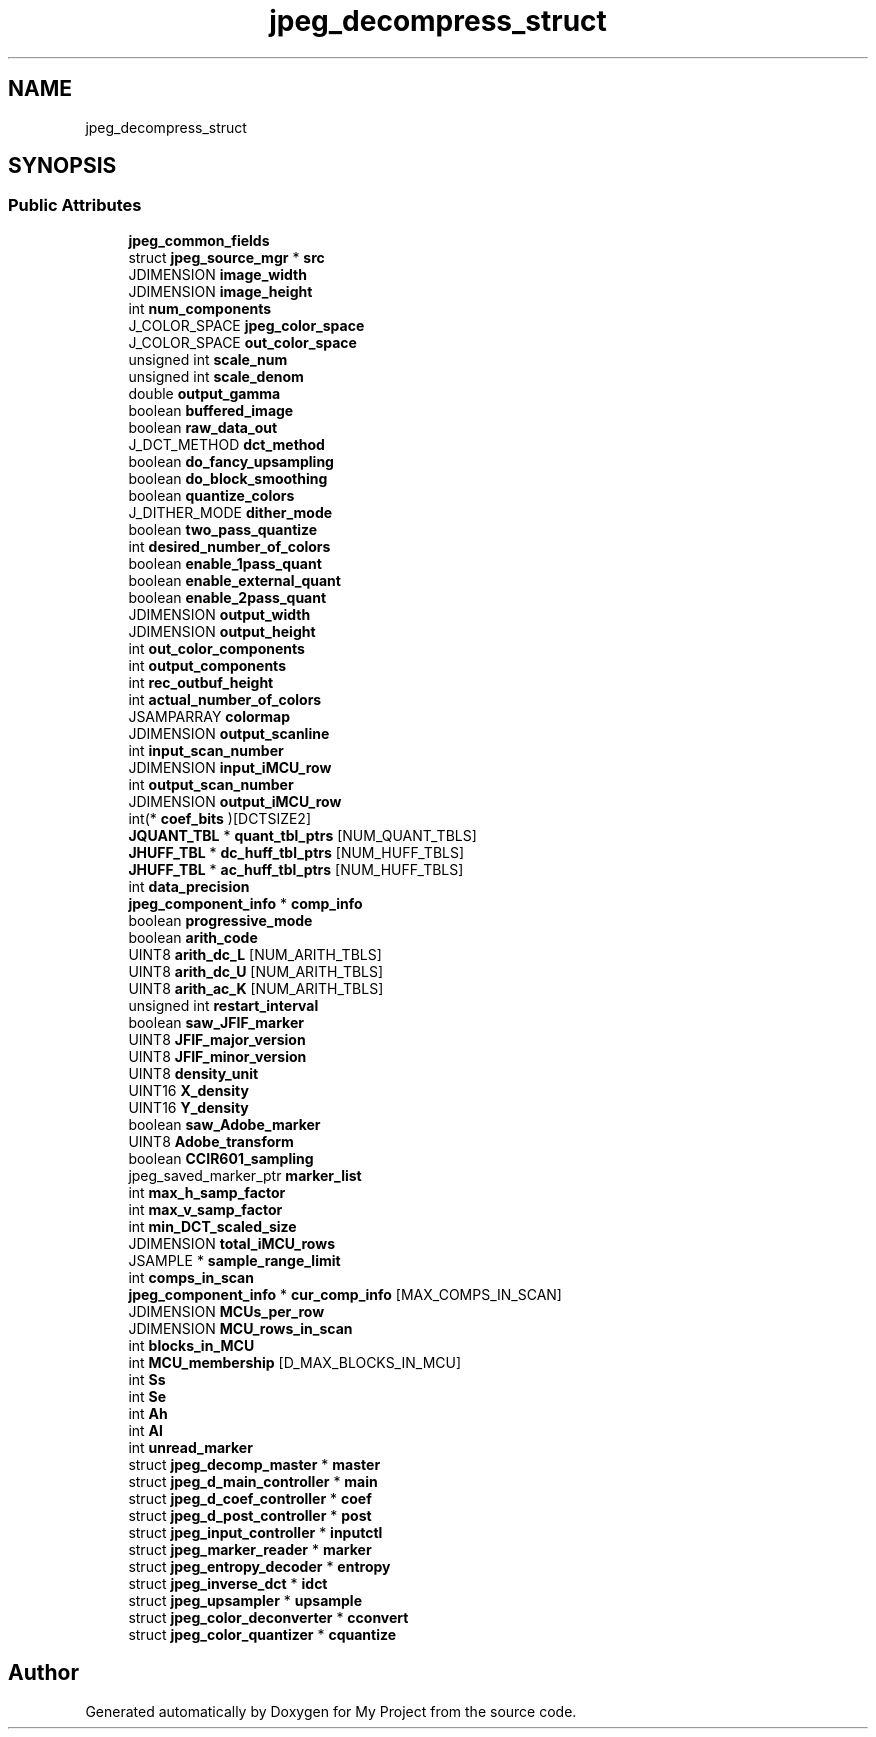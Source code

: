 .TH "jpeg_decompress_struct" 3 "Wed Feb 1 2023" "Version Version 0.0" "My Project" \" -*- nroff -*-
.ad l
.nh
.SH NAME
jpeg_decompress_struct
.SH SYNOPSIS
.br
.PP
.SS "Public Attributes"

.in +1c
.ti -1c
.RI "\fBjpeg_common_fields\fP"
.br
.ti -1c
.RI "struct \fBjpeg_source_mgr\fP * \fBsrc\fP"
.br
.ti -1c
.RI "JDIMENSION \fBimage_width\fP"
.br
.ti -1c
.RI "JDIMENSION \fBimage_height\fP"
.br
.ti -1c
.RI "int \fBnum_components\fP"
.br
.ti -1c
.RI "J_COLOR_SPACE \fBjpeg_color_space\fP"
.br
.ti -1c
.RI "J_COLOR_SPACE \fBout_color_space\fP"
.br
.ti -1c
.RI "unsigned int \fBscale_num\fP"
.br
.ti -1c
.RI "unsigned int \fBscale_denom\fP"
.br
.ti -1c
.RI "double \fBoutput_gamma\fP"
.br
.ti -1c
.RI "boolean \fBbuffered_image\fP"
.br
.ti -1c
.RI "boolean \fBraw_data_out\fP"
.br
.ti -1c
.RI "J_DCT_METHOD \fBdct_method\fP"
.br
.ti -1c
.RI "boolean \fBdo_fancy_upsampling\fP"
.br
.ti -1c
.RI "boolean \fBdo_block_smoothing\fP"
.br
.ti -1c
.RI "boolean \fBquantize_colors\fP"
.br
.ti -1c
.RI "J_DITHER_MODE \fBdither_mode\fP"
.br
.ti -1c
.RI "boolean \fBtwo_pass_quantize\fP"
.br
.ti -1c
.RI "int \fBdesired_number_of_colors\fP"
.br
.ti -1c
.RI "boolean \fBenable_1pass_quant\fP"
.br
.ti -1c
.RI "boolean \fBenable_external_quant\fP"
.br
.ti -1c
.RI "boolean \fBenable_2pass_quant\fP"
.br
.ti -1c
.RI "JDIMENSION \fBoutput_width\fP"
.br
.ti -1c
.RI "JDIMENSION \fBoutput_height\fP"
.br
.ti -1c
.RI "int \fBout_color_components\fP"
.br
.ti -1c
.RI "int \fBoutput_components\fP"
.br
.ti -1c
.RI "int \fBrec_outbuf_height\fP"
.br
.ti -1c
.RI "int \fBactual_number_of_colors\fP"
.br
.ti -1c
.RI "JSAMPARRAY \fBcolormap\fP"
.br
.ti -1c
.RI "JDIMENSION \fBoutput_scanline\fP"
.br
.ti -1c
.RI "int \fBinput_scan_number\fP"
.br
.ti -1c
.RI "JDIMENSION \fBinput_iMCU_row\fP"
.br
.ti -1c
.RI "int \fBoutput_scan_number\fP"
.br
.ti -1c
.RI "JDIMENSION \fBoutput_iMCU_row\fP"
.br
.ti -1c
.RI "int(* \fBcoef_bits\fP )[DCTSIZE2]"
.br
.ti -1c
.RI "\fBJQUANT_TBL\fP * \fBquant_tbl_ptrs\fP [NUM_QUANT_TBLS]"
.br
.ti -1c
.RI "\fBJHUFF_TBL\fP * \fBdc_huff_tbl_ptrs\fP [NUM_HUFF_TBLS]"
.br
.ti -1c
.RI "\fBJHUFF_TBL\fP * \fBac_huff_tbl_ptrs\fP [NUM_HUFF_TBLS]"
.br
.ti -1c
.RI "int \fBdata_precision\fP"
.br
.ti -1c
.RI "\fBjpeg_component_info\fP * \fBcomp_info\fP"
.br
.ti -1c
.RI "boolean \fBprogressive_mode\fP"
.br
.ti -1c
.RI "boolean \fBarith_code\fP"
.br
.ti -1c
.RI "UINT8 \fBarith_dc_L\fP [NUM_ARITH_TBLS]"
.br
.ti -1c
.RI "UINT8 \fBarith_dc_U\fP [NUM_ARITH_TBLS]"
.br
.ti -1c
.RI "UINT8 \fBarith_ac_K\fP [NUM_ARITH_TBLS]"
.br
.ti -1c
.RI "unsigned int \fBrestart_interval\fP"
.br
.ti -1c
.RI "boolean \fBsaw_JFIF_marker\fP"
.br
.ti -1c
.RI "UINT8 \fBJFIF_major_version\fP"
.br
.ti -1c
.RI "UINT8 \fBJFIF_minor_version\fP"
.br
.ti -1c
.RI "UINT8 \fBdensity_unit\fP"
.br
.ti -1c
.RI "UINT16 \fBX_density\fP"
.br
.ti -1c
.RI "UINT16 \fBY_density\fP"
.br
.ti -1c
.RI "boolean \fBsaw_Adobe_marker\fP"
.br
.ti -1c
.RI "UINT8 \fBAdobe_transform\fP"
.br
.ti -1c
.RI "boolean \fBCCIR601_sampling\fP"
.br
.ti -1c
.RI "jpeg_saved_marker_ptr \fBmarker_list\fP"
.br
.ti -1c
.RI "int \fBmax_h_samp_factor\fP"
.br
.ti -1c
.RI "int \fBmax_v_samp_factor\fP"
.br
.ti -1c
.RI "int \fBmin_DCT_scaled_size\fP"
.br
.ti -1c
.RI "JDIMENSION \fBtotal_iMCU_rows\fP"
.br
.ti -1c
.RI "JSAMPLE * \fBsample_range_limit\fP"
.br
.ti -1c
.RI "int \fBcomps_in_scan\fP"
.br
.ti -1c
.RI "\fBjpeg_component_info\fP * \fBcur_comp_info\fP [MAX_COMPS_IN_SCAN]"
.br
.ti -1c
.RI "JDIMENSION \fBMCUs_per_row\fP"
.br
.ti -1c
.RI "JDIMENSION \fBMCU_rows_in_scan\fP"
.br
.ti -1c
.RI "int \fBblocks_in_MCU\fP"
.br
.ti -1c
.RI "int \fBMCU_membership\fP [D_MAX_BLOCKS_IN_MCU]"
.br
.ti -1c
.RI "int \fBSs\fP"
.br
.ti -1c
.RI "int \fBSe\fP"
.br
.ti -1c
.RI "int \fBAh\fP"
.br
.ti -1c
.RI "int \fBAl\fP"
.br
.ti -1c
.RI "int \fBunread_marker\fP"
.br
.ti -1c
.RI "struct \fBjpeg_decomp_master\fP * \fBmaster\fP"
.br
.ti -1c
.RI "struct \fBjpeg_d_main_controller\fP * \fBmain\fP"
.br
.ti -1c
.RI "struct \fBjpeg_d_coef_controller\fP * \fBcoef\fP"
.br
.ti -1c
.RI "struct \fBjpeg_d_post_controller\fP * \fBpost\fP"
.br
.ti -1c
.RI "struct \fBjpeg_input_controller\fP * \fBinputctl\fP"
.br
.ti -1c
.RI "struct \fBjpeg_marker_reader\fP * \fBmarker\fP"
.br
.ti -1c
.RI "struct \fBjpeg_entropy_decoder\fP * \fBentropy\fP"
.br
.ti -1c
.RI "struct \fBjpeg_inverse_dct\fP * \fBidct\fP"
.br
.ti -1c
.RI "struct \fBjpeg_upsampler\fP * \fBupsample\fP"
.br
.ti -1c
.RI "struct \fBjpeg_color_deconverter\fP * \fBcconvert\fP"
.br
.ti -1c
.RI "struct \fBjpeg_color_quantizer\fP * \fBcquantize\fP"
.br
.in -1c

.SH "Author"
.PP 
Generated automatically by Doxygen for My Project from the source code\&.
